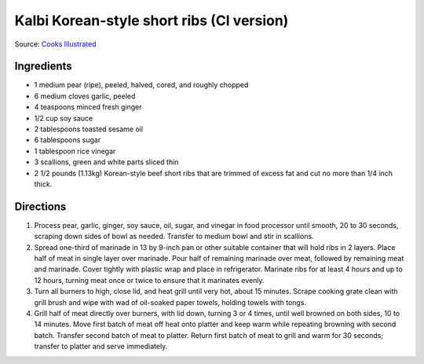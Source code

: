 Kalbi Korean-style short ribs (CI version)
==========================================

Source: `Cooks Illustrated <https://www.cooksillustrated.com/recipes/3570-korean-grilled-short-ribs-for-gas-grill-kalbi>`__

Ingredients
-----------

-  1 medium pear (ripe), peeled, halved, cored, and roughly chopped
-  6 medium cloves garlic, peeled
-  4 teaspoons minced fresh ginger
-  1/2 cup soy sauce
-  2 tablespoons toasted sesame oil
-  6 tablespoons sugar
-  1 tablespoon rice vinegar
-  3 scallions, green and white parts sliced thin
-  2 1/2 pounds (1.13kg)  Korean-style beef short ribs that are trimmed of excess
   fat and cut no more than 1/4 inch thick.

Directions
----------

1. Process pear, garlic, ginger, soy sauce, oil, sugar, and vinegar in
   food processor until smooth, 20 to 30 seconds, scraping down sides of
   bowl as needed. Transfer to medium bowl and stir in scallions.
2. Spread one-third of marinade in 13 by 9-inch pan or other suitable
   container that will hold ribs in 2 layers. Place half of meat in
   single layer over marinade. Pour half of remaining marinade over
   meat, followed by remaining meat and marinade. Cover tightly with
   plastic wrap and place in refrigerator. Marinate ribs for at least 4
   hours and up to 12 hours, turning meat once or twice to ensure that
   it marinates evenly.
3. Turn all burners to high, close lid, and heat grill until very hot,
   about 15 minutes. Scrape cooking grate clean with grill brush and
   wipe with wad of oil-soaked paper towels, holding towels with tongs.
4. Grill half of meat directly over burners, with lid down, turning 3 or
   4 times, until well browned on both sides, 10 to 14 minutes. Move
   first batch of meat off heat onto platter and keep warm while
   repeating browning with second batch. Transfer second batch of meat
   to platter. Return first batch of meat to grill and warm for 30
   seconds; transfer to platter and serve immediately.

